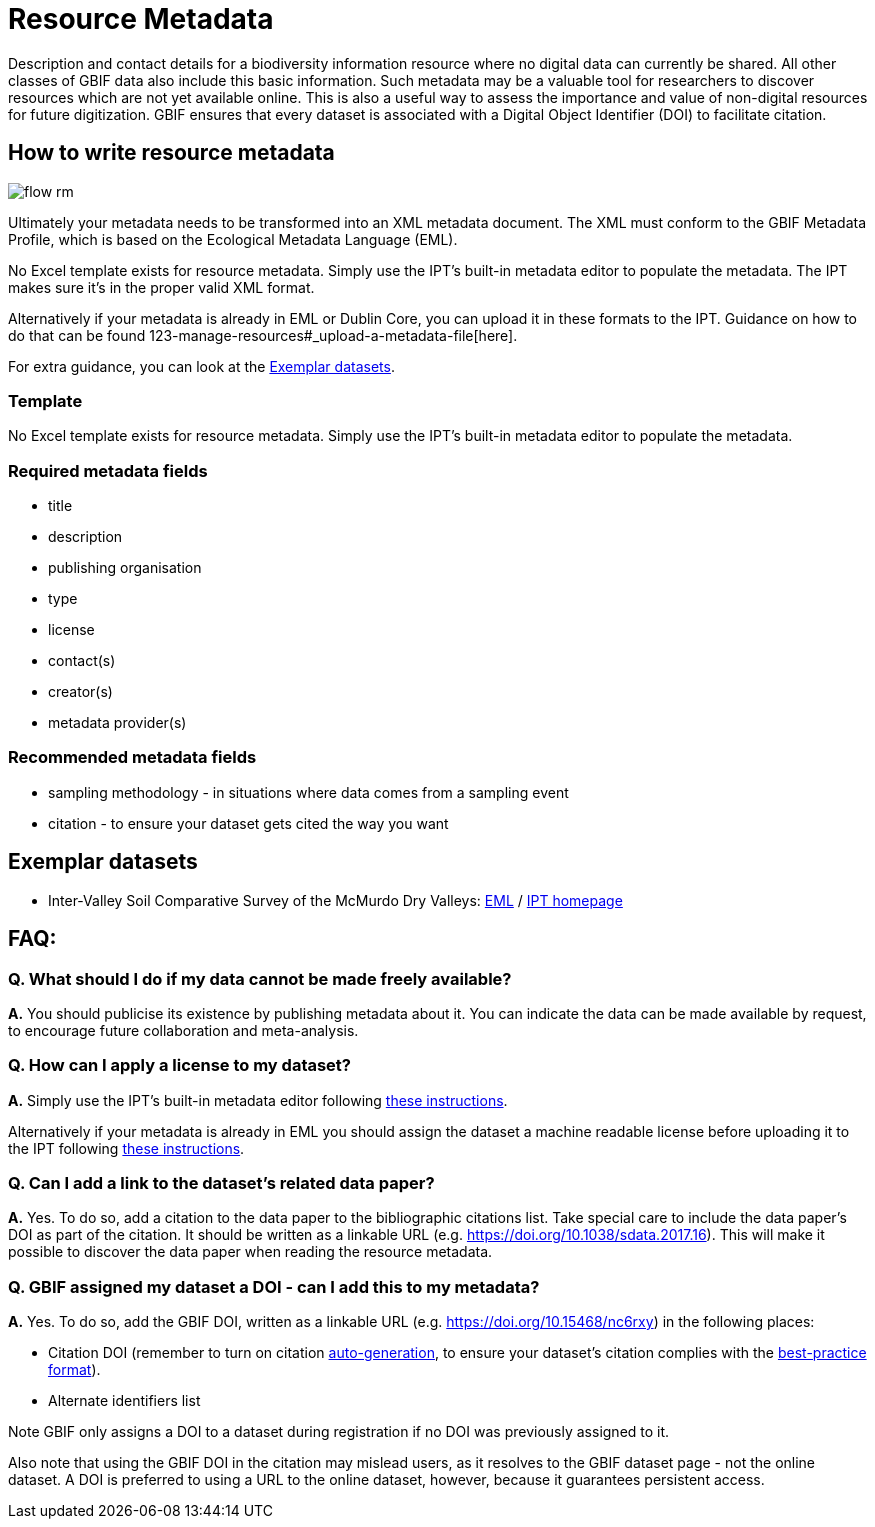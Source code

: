 = Resource Metadata

Description and contact details for a biodiversity information resource where no digital data can currently be shared.  All other classes of GBIF data also include this basic information.  Such metadata may be a valuable tool for researchers to discover resources which are not yet available online.  This is also a useful way to assess the importance and value of non-digital resources for future digitization. GBIF ensures that every dataset is associated with a Digital Object Identifier (DOI) to facilitate citation.

== How to write resource metadata

image::ipt2/flow-rm.png[]

Ultimately your metadata needs to be transformed into an XML metadata document. The XML must conform to the GBIF Metadata Profile, which is based on the Ecological Metadata Language (EML).

No Excel template exists for resource metadata. Simply use the IPT's built-in metadata editor to populate the metadata. The IPT makes sure it's in the proper valid XML format.

Alternatively if your metadata is already in EML or Dublin Core, you can upload it in these formats to the IPT. Guidance on how to do that can be found 123-manage-resources#_upload-a-metadata-file[here].

For extra guidance, you can look at the <<Exemplar datasets>>.

=== Template

No Excel template exists for resource metadata. Simply use the IPT's built-in metadata editor to populate the metadata.

=== Required metadata fields

* title
* description
* publishing organisation
* type
* license
* contact(s)
* creator(s)
* metadata provider(s)

=== Recommended metadata fields

* sampling methodology - in situations where data comes from a sampling event
* citation - to ensure your dataset gets cited the way you want

== Exemplar datasets

* Inter-Valley Soil Comparative Survey of the McMurdo Dry Valleys: https://ipt.biodiversity.aq/eml.do?r=ictar_ivscs&v=1.0[EML] / https://ipt.biodiversity.aq/resource.do?r=ictar_ivscs[IPT homepage]

== FAQ:

=== Q. What should I do if my data cannot be made freely available?

*A.* You should publicise its existence by publishing metadata about it. You can indicate the data can be made available by request, to encourage future collaboration and meta-analysis.

=== Q. How can I apply a license to my dataset?

*A.* Simply use the IPT's built-in metadata editor following xref:applying-license#_dataset_level[these instructions].

Alternatively if your metadata is already in EML you should assign the dataset a machine readable license before uploading it to the IPT following xref:applying-license#_supplementary_information[these instructions].

=== Q. Can I add a link to the dataset's related data paper?

*A.* Yes. To do so, add a citation to the data paper to the bibliographic citations list. Take special care to include the data paper's DOI as part of the citation. It should be written as a linkable URL (e.g. https://doi.org/10.1038/sdata.2017.16). This will make it possible to discover the data paper when reading the resource metadata.

=== Q. GBIF assigned my dataset a DOI - can I add this to my metadata?

*A.* Yes. To do so, add the GBIF DOI, written as a linkable URL (e.g. https://doi.org/10.15468/nc6rxy) in the following places:

* Citation DOI (remember to turn on citation xref:123-manage-resources#_citations[auto-generation], to ensure your dataset's citation complies with the xref:citation[best-practice format]).
* Alternate identifiers list

Note GBIF only assigns a DOI to a dataset during registration if no DOI was previously assigned to it.

Also note that using the GBIF DOI in the citation may mislead users, as it resolves to the GBIF dataset page - not the online dataset. A DOI is preferred to using a URL to the online dataset, however, because it guarantees persistent access.
